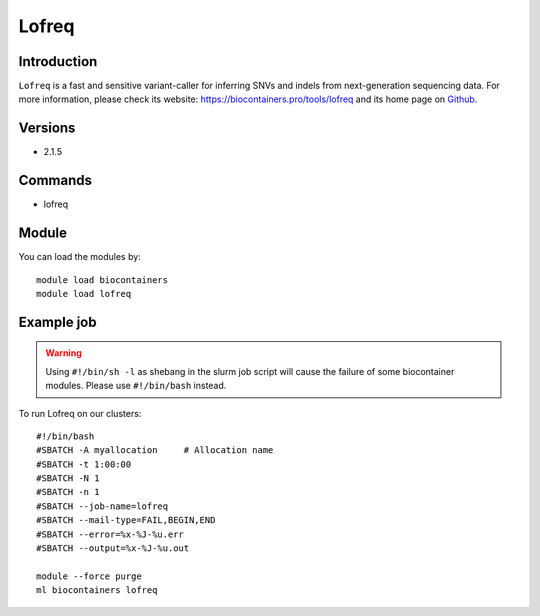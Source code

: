 .. _backbone-label:

Lofreq
==============================

Introduction
~~~~~~~~
``Lofreq`` is a fast and sensitive variant-caller for inferring SNVs and indels from next-generation sequencing data. For more information, please check its website: https://biocontainers.pro/tools/lofreq and its home page on `Github`_.

Versions
~~~~~~~~
- 2.1.5

Commands
~~~~~~~
- lofreq

Module
~~~~~~~~
You can load the modules by::
    
    module load biocontainers
    module load lofreq

Example job
~~~~~
.. warning::
    Using ``#!/bin/sh -l`` as shebang in the slurm job script will cause the failure of some biocontainer modules. Please use ``#!/bin/bash`` instead.

To run Lofreq on our clusters::

    #!/bin/bash
    #SBATCH -A myallocation     # Allocation name 
    #SBATCH -t 1:00:00
    #SBATCH -N 1
    #SBATCH -n 1
    #SBATCH --job-name=lofreq
    #SBATCH --mail-type=FAIL,BEGIN,END
    #SBATCH --error=%x-%J-%u.err
    #SBATCH --output=%x-%J-%u.out

    module --force purge
    ml biocontainers lofreq

.. _Github: https://csb5.github.io/lofreq/